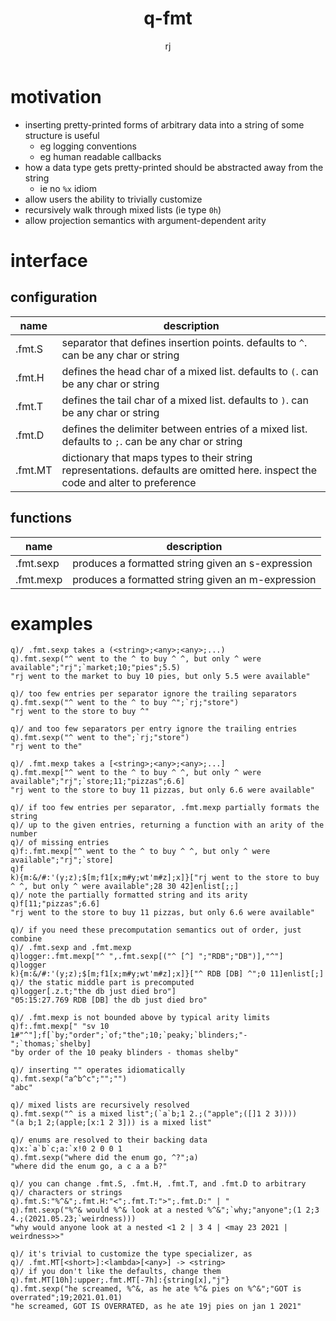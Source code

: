 #+title:q-fmt
#+author:rj

* motivation
- inserting pretty-printed forms of arbitrary data into a string of some
  structure is useful
  - eg logging conventions
  - eg human readable callbacks
- how a data type gets pretty-printed should be abstracted away from the string
  - ie no =%x= idiom
- allow users the ability to trivially customize
- recursively walk through mixed lists (ie type =0h=)
- allow projection semantics with argument-dependent arity

* interface
** configuration
| name    | description                                                                                                                     |
|---------+---------------------------------------------------------------------------------------------------------------------------------|
| .fmt.S  | separator that defines insertion points. defaults to =^=. can be any char or string                                               |
| .fmt.H  | defines the head char of a mixed list. defaults to =(=. can be any char or string                                                 |
| .fmt.T  | defines the tail char of a mixed list. defaults to =)=. can be any char or string                                                 |
| .fmt.D  | defines the delimiter between entries of a mixed list. defaults to =;=. can be any char or string                                 |
| .fmt.MT | dictionary that maps types to their string representations. defaults are omitted here. inspect the code and alter to preference |
** functions
| name      | description                                       |
|-----------+---------------------------------------------------|
| .fmt.sexp | produces a formatted string given an s-expression |
| .fmt.mexp | produces a formatted string given an m-expression |
* examples
#+begin_example
q)/ .fmt.sexp takes a (<string>;<any>;<any>;...)
q).fmt.sexp("^ went to the ^ to buy ^ ^, but only ^ were available";"rj";`market;10;"pies";5.5)
"rj went to the market to buy 10 pies, but only 5.5 were available"

q)/ too few entries per separator ignore the trailing separators
q).fmt.sexp("^ went to the ^ to buy ^";`rj;"store")
"rj went to the store to buy ^"

q)/ and too few separators per entry ignore the trailing entries
q).fmt.sexp("^ went to the";`rj;"store")
"rj went to the"
#+end_example

#+begin_example
q)/ .fmt.mexp takes a [<string>;<any>;<any>;...]
q).fmt.mexp["^ went to the ^ to buy ^ ^, but only ^ were available";"rj";`store;11;"pizzas";6.6]
"rj went to the store to buy 11 pizzas, but only 6.6 were available"

q)/ if too few entries per separator, .fmt.mexp partially formats the string
q)/ up to the given entries, returning a function with an arity of the number
q)/ of missing entries
q)f:.fmt.mexp["^ went to the ^ to buy ^ ^, but only ^ were available";"rj";`store]
q)f
k){m:&/#:'(y;z);$[m;f1[x;m#y;wt'm#z];x]}["rj went to the store to buy ^ ^, but only ^ were available";28 30 42]enlist[;;]
q)/ note the partially formatted string and its arity
q)f[11;"pizzas";6.6]
"rj went to the store to buy 11 pizzas, but only 6.6 were available"

q)/ if you need these precomputation semantics out of order, just combine
q)/ .fmt.sexp and .fmt.mexp
q)logger:.fmt.mexp["^ ",.fmt.sexp[("^ [^] ";"RDB";"DB")],"^"]
q)logger
k){m:&/#:'(y;z);$[m;f1[x;m#y;wt'm#z];x]}["^ RDB [DB] ^";0 11]enlist[;]
q)/ the static middle part is precomputed
q)logger[.z.t;"the db just died bro"]
"05:15:27.769 RDB [DB] the db just died bro"

q)/ .fmt.mexp is not bounded above by typical arity limits
q)f:.fmt.mexp[" "sv 10 1#"^"];f[`by;"order";`of;"the";10;`peaky;`blinders;"-";`thomas;`shelby]
"by order of the 10 peaky blinders - thomas shelby"
#+end_example

#+begin_example
q)/ inserting "" operates idiomatically
q).fmt.sexp("a^b^c";"";"")
"abc"

q)/ mixed lists are recursively resolved
q).fmt.sexp("^ is a mixed list";(`a`b;1 2.;("apple";([]1 2 3))))
"(a b;1 2;(apple;[x:1 2 3])) is a mixed list"

q)/ enums are resolved to their backing data
q)x:`a`b`c;a:`x!0 2 0 0 1
q).fmt.sexp("where did the enum go, ^?";a)
"where did the enum go, a c a a b?"
#+end_example

#+begin_example
q)/ you can change .fmt.S, .fmt.H, .fmt.T, and .fmt.D to arbitrary
q)/ characters or strings
q).fmt.S:"%^&";.fmt.H:"<";.fmt.T:">";.fmt.D:" | "
q).fmt.sexp("%^& would %^& look at a nested %^&";`why;"anyone";(1 2;3 4.;(2021.05.23;`weirdness)))
"why would anyone look at a nested <1 2 | 3 4 | <may 23 2021 | weirdness>>"

q)/ it's trivial to customize the type specializer, as
q)/ .fmt.MT[<short>]:<lambda>[<any>] -> <string>
q)/ if you don't like the defaults, change them
q).fmt.MT[10h]:upper;.fmt.MT[-7h]:{string[x],"j"}
q).fmt.sexp("he screamed, %^&, as he ate %^& pies on %^&";"GOT is overrated";19;2021.01.01)
"he screamed, GOT IS OVERRATED, as he ate 19j pies on jan 1 2021"
#+end_example
